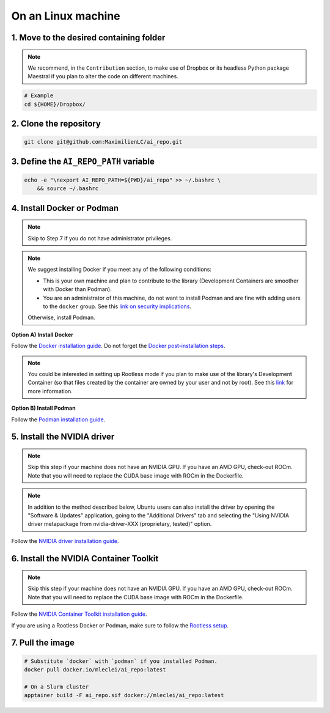 On an Linux machine
===================

1. Move to the desired containing folder
----------------------------------------

.. note::

    We recommend, in the ``Contribution`` section, to make use of Dropbox or
    its headless Python package Maestral if you plan to alter the code on
    different machines.

.. code-block:: bash

    # Example
    cd ${HOME}/Dropbox/

2. Clone the repository
-----------------------

.. code-block:: bash

    git clone git@github.com:MaximilienLC/ai_repo.git

3. Define the ``AI_REPO_PATH`` variable
-----------------------------------------

.. code-block:: bash

    echo -e "\nexport AI_REPO_PATH=${PWD}/ai_repo" >> ~/.bashrc \
        && source ~/.bashrc

4. Install Docker or Podman
---------------------------

.. note::

    Skip to Step 7 if you do not have administrator privileges.

.. note::

    We suggest installing Docker if you meet any of the following conditions:

    - This is your own machine and plan to contribute to the library
      (Development Containers are smoother with Docker than Podman).
    - You are an administrator of this machine, do not want to install Podman
      and are fine with adding users to the ``docker`` group. See this `link
      on security implications
      <https://docs.docker.com/engine/install/linux-postinstall/#manage-docker-as-a-non-root-user>`_.

    Otherwise, install Podman.

**Option A) Install Docker**

Follow the `Docker installation guide
<https://docs.docker.com/desktop/install/ubuntu/>`_.
Do not forget the `Docker post-installation steps
<https://docs.docker.com/engine/install/linux-postinstall/>`_.

.. note::

    You could be interested in setting up Rootless mode if you plan
    to make use of the library's Development Container (so that files created
    by the container are owned by your user and not by root). See this `link
    <https://docs.docker.com/engine/security/rootless/>`_ for more information.

**Option B) Install Podman**

Follow the `Podman installation guide
<https://podman.io/getting-started/installation>`_.

5. Install the NVIDIA driver
----------------------------

.. note::

    Skip this step if your machine does not have an NVIDIA GPU.
    If you have an AMD GPU, check-out ROCm. Note that you will
    need to replace the CUDA base image with ROCm in the Dockerfile.

.. note::

    In addition to the method described below, Ubuntu users can also install
    the driver by opening the "Software & Updates" application, going to the
    "Additional Drivers" tab and selecting the "Using NVIDIA driver
    metapackage from nvidia-driver-XXX (proprietary, tested)" option.

Follow the `NVIDIA driver installation guide
<https://docs.nvidia.com/datacenter/tesla/tesla-installation-notes/index.html>`_.

6. Install the NVIDIA Container Toolkit
---------------------------------------

.. note::

    Skip this step if your machine does not have an NVIDIA GPU.
    If you have an AMD GPU, check-out ROCm. Note that you will
    need to replace the CUDA base image with ROCm in the Dockerfile.

Follow the `NVIDIA Container Toolkit installation guide
<https://docs.nvidia.com/datacenter/cloud-native/container-toolkit/latest/install-guide.html>`_.

If you are using a Rootless Docker or Podman, make sure to follow the
`Rootless setup
<https://docs.nvidia.com/datacenter/cloud-native/container-toolkit/1.13.5/install-guide.html#step-3-rootless-containers-setup>`_.

7. Pull the image
-----------------

.. code-block:: bash

    # Substitute `docker` with `podman` if you installed Podman.
    docker pull docker.io/mleclei/ai_repo:latest

    # On a Slurm cluster
    apptainer build -F ai_repo.sif docker://mleclei/ai_repo:latest
